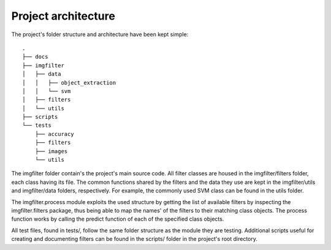 .. _architecture:

Project architecture
********************

The project's folder structure and architecture have been kept simple::

    .
    ├── docs
    ├── imgfilter
    │   ├── data
    │   │   ├── object_extraction
    │   │   └── svm
    │   ├── filters
    │   └── utils
    ├── scripts
    └── tests
        ├── accuracy
        ├── filters
        ├── images
        └── utils

The imgfilter folder contain's the project's main source code. All filter classes are housed in the imgfilter/filters folder, each class having its file. The common functions shared by the filters and the data they use are kept in the imgfilter/utils and imgfilter/data folders, respectively. For example, the commonly used SVM class can be found in the utils folder.

The imgfilter.process module exploits the used structure by getting the list of available filters by inspecting the imgfilter.filters package, thus being able to map the names' of the filters to their matching class objects. The process function works by calling the predict function of each of the specified class objects.

All test files, found in tests/, follow the same folder structure as the module they are testing. Additional scripts useful for creating and documenting filters can be found in the scripts/ folder in the project's root directory.
